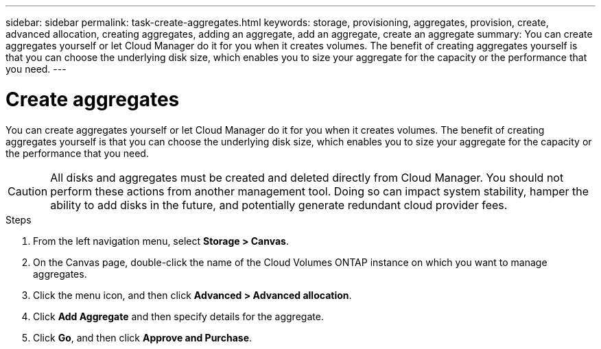 ---
sidebar: sidebar
permalink: task-create-aggregates.html
keywords: storage, provisioning, aggregates, provision, create, advanced allocation, creating aggregates, adding an aggregate, add an aggregate, create an aggregate
summary: You can create aggregates yourself or let Cloud Manager do it for you when it creates volumes. The benefit of creating aggregates yourself is that you can choose the underlying disk size, which enables you to size your aggregate for the capacity or the performance that you need.
---

= Create aggregates
:hardbreaks:
:nofooter:
:icons: font
:linkattrs:
:imagesdir: ./media/

[.lead]
You can create aggregates yourself or let Cloud Manager do it for you when it creates volumes. The benefit of creating aggregates yourself is that you can choose the underlying disk size, which enables you to size your aggregate for the capacity or the performance that you need.

CAUTION: All disks and aggregates must be created and deleted directly from Cloud Manager. You should not perform these actions from another management tool. Doing so can impact system stability, hamper the ability to add disks in the future, and potentially generate redundant cloud provider fees.

.Steps

. From the left navigation menu, select *Storage > Canvas*.

. On the Canvas page, double-click the name of the Cloud Volumes ONTAP instance on which you want to manage aggregates.

. Click the menu icon, and then click *Advanced > Advanced allocation*.

. Click *Add Aggregate* and then specify details for the aggregate.
+
[role="tabbed-block"]
====

ifdef::aws[]
.AWS
--
* If you're prompted to choose a disk type and disk size, refer to link:task-planning-your-config.html[Plan your Cloud Volumes ONTAP configuration in AWS].

* If you're prompted to enter the aggregate's capacity size, then you're creating an aggregate on a configuration that supports the Amazon EBS Elastic Volumes feature. The following screenshot shows an example of a new aggregate comprised of gp3 disks.
+
image:screenshot-aggregate-size-ev.png[A screenshot of the Aggregate Disks screen for a gp3 disk where you enter the aggregate size in TiB.]
+
link:concept-aws-elastic-volumes.html[Learn more about support for Elastic Volumes].
--
endif::aws[]

ifdef::azure[]
.Azure
--
For help with disk type and disk size, refer to link:task-planning-your-config-azure.html[Plan your Cloud Volumes ONTAP configuration in Azure].
--
endif::azure[]

ifdef::gcp[]
.Google Cloud
--
For help with disk type and disk size, refer to link:task-planning-your-config-gcp.html[Plan your Cloud Volumes ONTAP configuration in Google Cloud].
--
endif::gcp[]

====

. Click *Go*, and then click *Approve and Purchase*.
